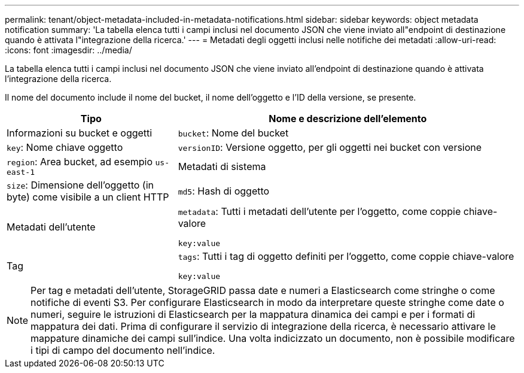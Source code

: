 ---
permalink: tenant/object-metadata-included-in-metadata-notifications.html 
sidebar: sidebar 
keywords: object metadata notification 
summary: 'La tabella elenca tutti i campi inclusi nel documento JSON che viene inviato all"endpoint di destinazione quando è attivata l"integrazione della ricerca.' 
---
= Metadati degli oggetti inclusi nelle notifiche dei metadati
:allow-uri-read: 
:icons: font
:imagesdir: ../media/


[role="lead"]
La tabella elenca tutti i campi inclusi nel documento JSON che viene inviato all'endpoint di destinazione quando è attivata l'integrazione della ricerca.

Il nome del documento include il nome del bucket, il nome dell'oggetto e l'ID della versione, se presente.

[cols="1a,2a"]
|===
| Tipo | Nome e descrizione dell'elemento 


 a| 
Informazioni su bucket e oggetti
 a| 
`bucket`: Nome del bucket



 a| 
`key`: Nome chiave oggetto



 a| 
`versionID`: Versione oggetto, per gli oggetti nei bucket con versione



 a| 
`region`: Area bucket, ad esempio `us-east-1`



 a| 
Metadati di sistema
 a| 
`size`: Dimensione dell'oggetto (in byte) come visibile a un client HTTP



 a| 
`md5`: Hash di oggetto



 a| 
Metadati dell'utente
 a| 
`metadata`: Tutti i metadati dell'utente per l'oggetto, come coppie chiave-valore

`key:value`



 a| 
Tag
 a| 
`tags`: Tutti i tag di oggetto definiti per l'oggetto, come coppie chiave-valore

`key:value`

|===

NOTE: Per tag e metadati dell'utente, StorageGRID passa date e numeri a Elasticsearch come stringhe o come notifiche di eventi S3. Per configurare Elasticsearch in modo da interpretare queste stringhe come date o numeri, seguire le istruzioni di Elasticsearch per la mappatura dinamica dei campi e per i formati di mappatura dei dati. Prima di configurare il servizio di integrazione della ricerca, è necessario attivare le mappature dinamiche dei campi sull'indice. Una volta indicizzato un documento, non è possibile modificare i tipi di campo del documento nell'indice.
